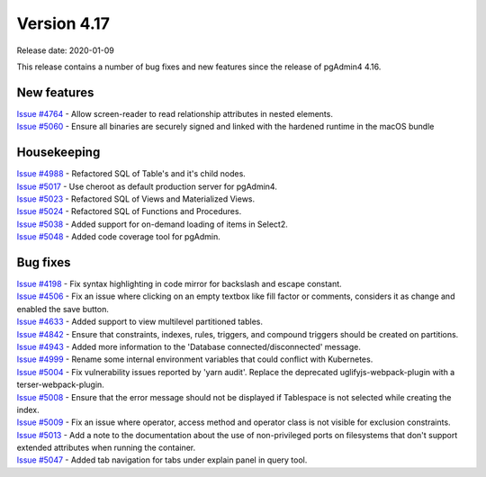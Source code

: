 ************
Version 4.17
************

Release date: 2020-01-09

This release contains a number of bug fixes and new features since the release of pgAdmin4 4.16.

New features
************

| `Issue #4764 <https://redmine.postgresql.org/issues/4764>`_ -  Allow screen-reader to read relationship attributes in nested elements.
| `Issue #5060 <https://redmine.postgresql.org/issues/5060>`_ -  Ensure all binaries are securely signed and linked with the hardened runtime in the macOS bundle

Housekeeping
************

| `Issue #4988 <https://redmine.postgresql.org/issues/4988>`_ -  Refactored SQL of Table's and it's child nodes.
| `Issue #5017 <https://redmine.postgresql.org/issues/5017>`_ -  Use cheroot as default production server for pgAdmin4.
| `Issue #5023 <https://redmine.postgresql.org/issues/5023>`_ -  Refactored SQL of Views and Materialized Views.
| `Issue #5024 <https://redmine.postgresql.org/issues/5024>`_ -  Refactored SQL of Functions and Procedures.
| `Issue #5038 <https://redmine.postgresql.org/issues/5038>`_ -  Added support for on-demand loading of items in Select2.
| `Issue #5048 <https://redmine.postgresql.org/issues/5048>`_ -  Added code coverage tool for pgAdmin.

Bug fixes
*********

| `Issue #4198 <https://redmine.postgresql.org/issues/4198>`_ -  Fix syntax highlighting in code mirror for backslash and escape constant.
| `Issue #4506 <https://redmine.postgresql.org/issues/4506>`_ -  Fix an issue where clicking on an empty textbox like fill factor or comments, considers it as change and enabled the save button.
| `Issue #4633 <https://redmine.postgresql.org/issues/4633>`_ -  Added support to view multilevel partitioned tables.
| `Issue #4842 <https://redmine.postgresql.org/issues/4842>`_ -  Ensure that constraints, indexes, rules, triggers, and compound triggers should be created on partitions.
| `Issue #4943 <https://redmine.postgresql.org/issues/4943>`_ -  Added more information to the 'Database connected/disconnected' message.
| `Issue #4999 <https://redmine.postgresql.org/issues/4999>`_ -  Rename some internal environment variables that could conflict with Kubernetes.
| `Issue #5004 <https://redmine.postgresql.org/issues/5004>`_ -  Fix vulnerability issues reported by 'yarn audit'. Replace the deprecated uglifyjs-webpack-plugin with a terser-webpack-plugin.
| `Issue #5008 <https://redmine.postgresql.org/issues/5008>`_ -  Ensure that the error message should not be displayed if Tablespace is not selected while creating the index.
| `Issue #5009 <https://redmine.postgresql.org/issues/5009>`_ -  Fix an issue where operator, access method and operator class is not visible for exclusion constraints.
| `Issue #5013 <https://redmine.postgresql.org/issues/5013>`_ -  Add a note to the documentation about the use of non-privileged ports on filesystems that don't support extended attributes when running the container.
| `Issue #5047 <https://redmine.postgresql.org/issues/5047>`_ -  Added tab navigation for tabs under explain panel in query tool.